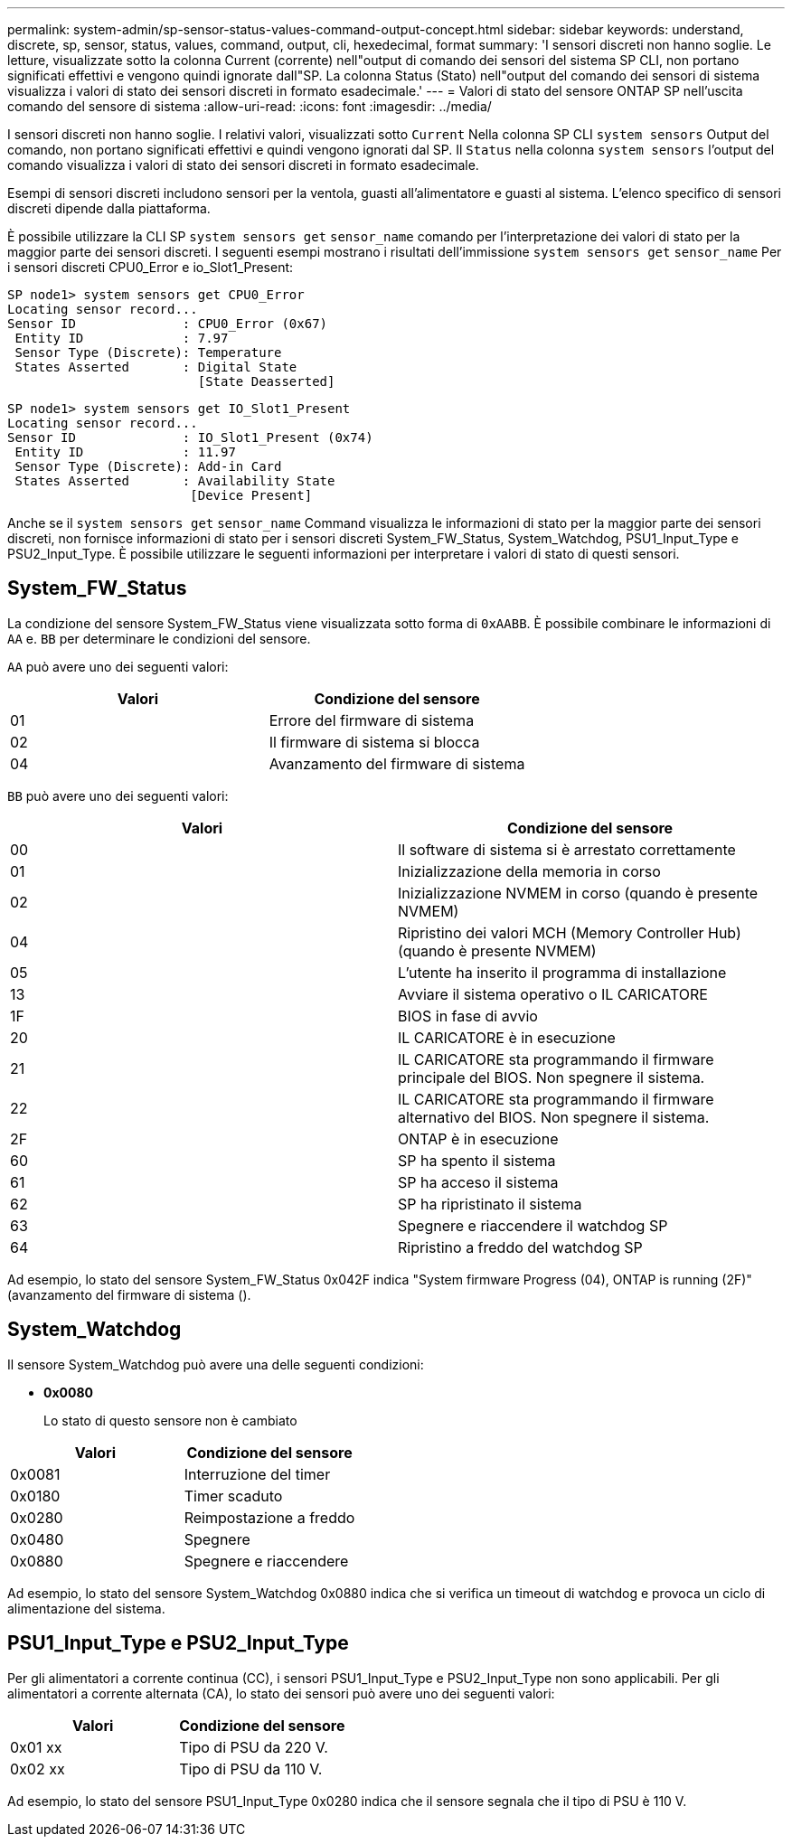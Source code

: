 ---
permalink: system-admin/sp-sensor-status-values-command-output-concept.html 
sidebar: sidebar 
keywords: understand, discrete, sp, sensor, status, values, command, output, cli, hexedecimal, format 
summary: 'I sensori discreti non hanno soglie. Le letture, visualizzate sotto la colonna Current (corrente) nell"output di comando dei sensori del sistema SP CLI, non portano significati effettivi e vengono quindi ignorate dall"SP. La colonna Status (Stato) nell"output del comando dei sensori di sistema visualizza i valori di stato dei sensori discreti in formato esadecimale.' 
---
= Valori di stato del sensore ONTAP SP nell'uscita comando del sensore di sistema
:allow-uri-read: 
:icons: font
:imagesdir: ../media/


[role="lead"]
I sensori discreti non hanno soglie. I relativi valori, visualizzati sotto `Current` Nella colonna SP CLI `system sensors` Output del comando, non portano significati effettivi e quindi vengono ignorati dal SP. Il `Status` nella colonna `system sensors` l'output del comando visualizza i valori di stato dei sensori discreti in formato esadecimale.

Esempi di sensori discreti includono sensori per la ventola, guasti all'alimentatore e guasti al sistema. L'elenco specifico di sensori discreti dipende dalla piattaforma.

È possibile utilizzare la CLI SP `system sensors get` `sensor_name` comando per l'interpretazione dei valori di stato per la maggior parte dei sensori discreti. I seguenti esempi mostrano i risultati dell'immissione `system sensors get` `sensor_name` Per i sensori discreti CPU0_Error e io_Slot1_Present:

[listing]
----
SP node1> system sensors get CPU0_Error
Locating sensor record...
Sensor ID              : CPU0_Error (0x67)
 Entity ID             : 7.97
 Sensor Type (Discrete): Temperature
 States Asserted       : Digital State
                         [State Deasserted]
----
[listing]
----
SP node1> system sensors get IO_Slot1_Present
Locating sensor record...
Sensor ID              : IO_Slot1_Present (0x74)
 Entity ID             : 11.97
 Sensor Type (Discrete): Add-in Card
 States Asserted       : Availability State
                        [Device Present]
----
Anche se il `system sensors get` `sensor_name` Command visualizza le informazioni di stato per la maggior parte dei sensori discreti, non fornisce informazioni di stato per i sensori discreti System_FW_Status, System_Watchdog, PSU1_Input_Type e PSU2_Input_Type. È possibile utilizzare le seguenti informazioni per interpretare i valori di stato di questi sensori.



== System_FW_Status

La condizione del sensore System_FW_Status viene visualizzata sotto forma di `0xAABB`. È possibile combinare le informazioni di `AA` e. `BB` per determinare le condizioni del sensore.

`AA` può avere uno dei seguenti valori:

|===
| Valori | Condizione del sensore 


 a| 
01
 a| 
Errore del firmware di sistema



 a| 
02
 a| 
Il firmware di sistema si blocca



 a| 
04
 a| 
Avanzamento del firmware di sistema

|===
`BB` può avere uno dei seguenti valori:

|===
| Valori | Condizione del sensore 


 a| 
00
 a| 
Il software di sistema si è arrestato correttamente



 a| 
01
 a| 
Inizializzazione della memoria in corso



 a| 
02
 a| 
Inizializzazione NVMEM in corso (quando è presente NVMEM)



 a| 
04
 a| 
Ripristino dei valori MCH (Memory Controller Hub) (quando è presente NVMEM)



 a| 
05
 a| 
L'utente ha inserito il programma di installazione



 a| 
13
 a| 
Avviare il sistema operativo o IL CARICATORE



 a| 
1F
 a| 
BIOS in fase di avvio



 a| 
20
 a| 
IL CARICATORE è in esecuzione



 a| 
21
 a| 
IL CARICATORE sta programmando il firmware principale del BIOS. Non spegnere il sistema.



 a| 
22
 a| 
IL CARICATORE sta programmando il firmware alternativo del BIOS. Non spegnere il sistema.



 a| 
2F
 a| 
ONTAP è in esecuzione



 a| 
60
 a| 
SP ha spento il sistema



 a| 
61
 a| 
SP ha acceso il sistema



 a| 
62
 a| 
SP ha ripristinato il sistema



 a| 
63
 a| 
Spegnere e riaccendere il watchdog SP



 a| 
64
 a| 
Ripristino a freddo del watchdog SP

|===
Ad esempio, lo stato del sensore System_FW_Status 0x042F indica "System firmware Progress (04), ONTAP is running (2F)" (avanzamento del firmware di sistema ().



== System_Watchdog

Il sensore System_Watchdog può avere una delle seguenti condizioni:

* *0x0080*
+
Lo stato di questo sensore non è cambiato



|===
| Valori | Condizione del sensore 


 a| 
0x0081
 a| 
Interruzione del timer



 a| 
0x0180
 a| 
Timer scaduto



 a| 
0x0280
 a| 
Reimpostazione a freddo



 a| 
0x0480
 a| 
Spegnere



 a| 
0x0880
 a| 
Spegnere e riaccendere

|===
Ad esempio, lo stato del sensore System_Watchdog 0x0880 indica che si verifica un timeout di watchdog e provoca un ciclo di alimentazione del sistema.



== PSU1_Input_Type e PSU2_Input_Type

Per gli alimentatori a corrente continua (CC), i sensori PSU1_Input_Type e PSU2_Input_Type non sono applicabili. Per gli alimentatori a corrente alternata (CA), lo stato dei sensori può avere uno dei seguenti valori:

|===
| Valori | Condizione del sensore 


 a| 
0x01 xx
 a| 
Tipo di PSU da 220 V.



 a| 
0x02 xx
 a| 
Tipo di PSU da 110 V.

|===
Ad esempio, lo stato del sensore PSU1_Input_Type 0x0280 indica che il sensore segnala che il tipo di PSU è 110 V.
